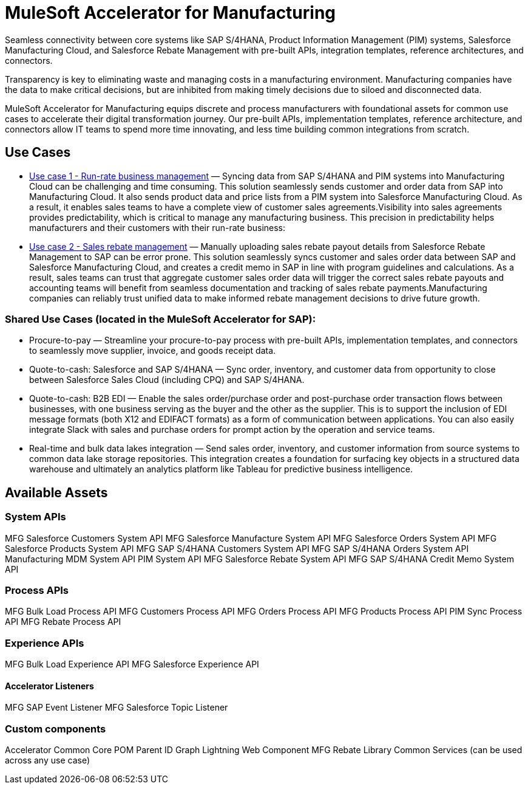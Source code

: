= MuleSoft Accelerator for Manufacturing

Seamless connectivity between core systems like SAP S/4HANA, Product Information Management (PIM) systems, Salesforce Manufacturing Cloud, and Salesforce Rebate Management with pre-built APIs, integration templates, reference architectures, and connectors.

Transparency is key to eliminating waste and managing costs in a manufacturing environment. Manufacturing companies have the data to make critical decisions, but are inhibited from making timely decisions due to siloed and disconnected data.

MuleSoft Accelerator for Manufacturing equips discrete and process manufacturers with foundational assets for common use cases to accelerate their digital transformation journey. Our pre-built APIs, implementation templates, reference architecture, and connectors allow IT teams to spend more time innovating, and less time building common integrations from scratch.

== Use Cases

* https://anypoint.mulesoft.com/exchange/org.mule.examples/mulesoft-accelerator-for-manufacturing/minor/1.1/pages/Use%20case%201%20-%20Run-rate%20business%20management/[Use case 1 - Run-rate business management] — Syncing data from SAP S/4HANA and PIM systems into Manufacturing Cloud can be challenging and time consuming. This solution seamlessly sends customer and order data from SAP into Manufacturing Cloud. It also sends product data and price lists from a PIM system into Salesforce Manufacturing Cloud. As a result, it enables sales teams to have a complete view of customer sales agreements.Visibility into sales agreements provides predictability, which is critical to manage any manufacturing business. This precision in predictability helps manufacturers and their customers with their run-rate business:

* https://anypoint.mulesoft.com/exchange/org.mule.examples/mulesoft-accelerator-for-manufacturing/minor/1.1/pages/Use%20case%202%20-%20Sales%20rebate%20management/[Use case 2 - Sales rebate management] — Manually uploading sales rebate payout details from Salesforce Rebate Management to SAP can be error prone. This solution seamlessly syncs customer and sales order data between SAP and Salesforce Manufacturing Cloud, and creates a credit memo in SAP in line with program guidelines and calculations. As a result, sales teams can trust that aggregate customer sales order data will trigger the correct sales rebate payouts and accounting teams will benefit from seamless documentation and tracking of sales rebate payments.Manufacturing companies can reliably trust unified data to make informed rebate management decisions to drive future growth.

=== Shared Use Cases (located in the MuleSoft Accelerator for SAP):

* Procure-to-pay — Streamline your procure-to-pay process with pre-built APIs, implementation templates, and connectors to seamlessly move supplier, invoice, and goods receipt data.
* Quote-to-cash: Salesforce and SAP S/4HANA — Sync order, inventory, and customer data from opportunity to close between Salesforce Sales Cloud (including CPQ) and SAP S/4HANA.
* Quote-to-cash: B2B EDI — Enable the sales order/purchase order and post-purchase order transaction flows between businesses, with one business serving as the buyer and the other as the supplier. This is to support the inclusion of EDI message formats (both X12 and EDIFACT formats) as a form of communication between applications. You can also easily integrate Slack with sales and purchase orders for prompt action by the operation and service teams.
* Real-time and bulk data lakes integration — Send sales order, inventory, and customer information from source systems to common data lake storage repositories. This integration creates a foundation for surfacing key objects in a structured data warehouse and ultimately an analytics platform like Tableau for predictive business intelligence.

== Available Assets

=== System APIs

MFG Salesforce Customers System API
MFG Salesforce Manufacture System API
MFG Salesforce Orders System API
MFG Salesforce Products System API
MFG SAP S/4HANA Customers System API
MFG SAP S/4HANA Orders System API
Manufacturing MDM System API
PIM System API
MFG Salesforce Rebate System API
MFG SAP S/4HANA Credit Memo System API

=== Process APIs

MFG Bulk Load Process API
MFG Customers Process API
MFG Orders Process API
MFG Products Process API
PIM Sync Process API
MFG Rebate Process API

=== Experience APIs

MFG Bulk Load Experience API
MFG Salesforce Experience API

==== Accelerator Listeners

MFG SAP Event Listener
MFG Salesforce Topic Listener

=== Custom components

Accelerator Common Core
POM Parent
ID Graph Lightning Web Component
MFG Rebate Library
Common Services (can be used across any use case)
